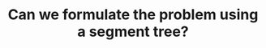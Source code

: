 :PROPERTIES:
:ID:       37B33434-71C2-4E55-9121-5D6855D8E169
:END:
#+TITLE: Can we formulate the problem using a segment tree?
